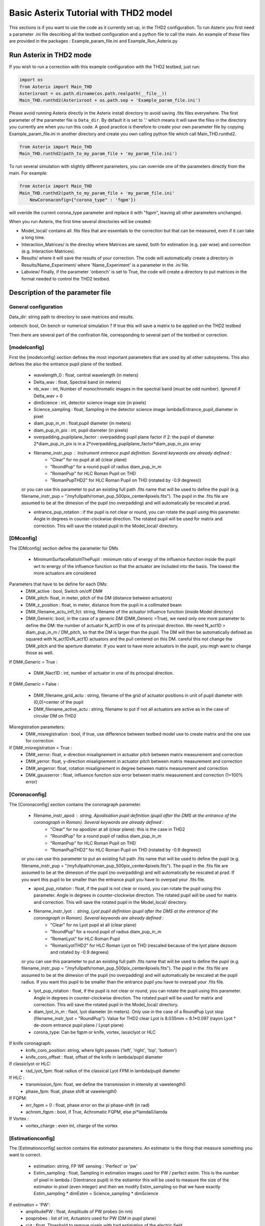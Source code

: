 .. _run-asterix-label:

Basic Asterix Tutorial with THD2 model
--------------------------------------

This sections is if you want to use the code as it currently set up, in the THD2 configuration.
To run Asterix you first need a parameter .ini file describing all the testbed configuration and a python file to call the main. 
An example of these files are provided in the packages : Example_param_file.ini and Example_Run_Asterix.py

Run Asterix in THD2 mode
+++++++++++++++++++++++

If you wish to run a correction with this example configuration 
with the THD2 testbed, just run:

.. code-block:: python

    import os
    from Asterix import Main_THD
    Asterixroot = os.path.dirname(os.path.realpath(__file__))
    Main_THD.runthd2(Asterixroot + os.path.sep + 'Example_param_file.ini')

Please avoid running Asterix directly in the Asterix install directory to avoid saving .fits files everywhere.
The first parameter of the parameter file is ``Data_dir``. By default it is set to '.' which means it will save the files
in the directory you currently are when you run this code. A good practice is therefore to create your own parameter file by
copying Example_param_file.ini in another directory and create you own calling python file which call Main_THD.runthd2.

.. code-block:: python

    from Asterix import Main_THD
    Main_THD.runthd2(path_to_my_param_file + 'my_param_file.ini')

To run several simulation with slightly different parameters, you can override one of the parameters directly from the main. 
For example:

.. code-block:: python

    from Asterix import Main_THD
    Main_THD.runthd2(path_to_my_param_file + 'my_param_file.ini'
        NewCoronaconfig={"corona_type" : 'fqpm'})

will overide the current corona_type parameter and replace it with "fqpm", leaving all other parameters unchanged.

When you run Asterix, the first time several directories will be created:

* Model_local/ contains all .fits files that are essentials to the correction but that can be measured, even if it can take a long time.

* Interaction_Matrices/ is the directoy where Matrices are saved, both for estimation (e.g. pair wise) and correction (e.g. Interaction Matrices).

* Results/ where it will save the results of your correction. The code will automatically create a directory in Results/Name_Experiment/ where 'Name_Experiment' is a parameter in the .ini file.

* Labview/ Finally, if the parameter 'onbench' is set to True, the code will create a directory to put matrices in the format needed to control the THD2 testbed. 


Description of the parameter file
+++++++++++++++++++++++

General configuration
~~~~~~~~~~~~~~~~~~~~~~
Data_dir: string path to directory to save matrices and results.

onbench: bool, On bench or numerical simulation ? If true this will save a matrix 
to be applied on the THD2 testbed

Then there are several part of the confiration file, corresponding to several part of the testbed or correction. 


[modelconfig]
~~~~~~~~~~~~~~~~~~~~~~
First the [modelconfig] section defines the most important parameters that are used by all other subsystems. 
This also defines the also the entrance pupil plane of the testbed.


    - wavelength_0 : float, central wavelength (in meters)

    - Delta_wav : float, Spectral band (in meters)

    - nb_wav : int, Number of monochromatic images in the spectral band (must be odd number). Ignored if Delta_wav = 0

    - dimScience : int, detector science image size (in pixels)

    - Science_sampling : float, Sampling in the detector science image lambda/Entrance_pupil_diameter in pixel
    
    - diam_pup_in_m : float,pupil diameter (in meters)

    - diam_pup_in_pix : int, pupil diameter (in pixels)

    - overpadding_pupilplane_factor : overpadding pupil plane factor if 2: the pupil of diameter 2*diam_pup_in_pix is in a 2*overpadding_pupilplane_factor*diam_pup_in_pix array

    - filename_instr_pup : Instrument entrance pupil definition. Several keywords are already defined :
                                - "Clear" for no pupil at all (clear plane)
                                - "RoundPup" for a round pupil of radius diam_pup_in_m
                                - "RomanPup" for HLC Roman Pupil on THD
                                - "RomanPupTHD2" for HLC Roman Pupil on THD (rotated by -0.9 degrees))

    or you can use this parameter to put an existing full path .fits name that will be used to define the pupil (e.g. filename_instr_pup = "/myfullpath/roman_pup_500pix_center4pixels.fits"). The pupil in the .fits file are assumed to be at the dimesion of the pupil (no overpadding) and will automatically be rescaled at prad.
    
    - entrance_pup_rotation : if the pupil is not clear or round, you can rotate the pupil using this parameter. Angle in degrees in counter-clockwise direction. The rotated pupil will be used for matrix and correction. This will save the rotated pupil in the Model_local/ directory. 


[DMconfig]
~~~~~~~~~~~~~~~~~~~~~~
The [DMconfig] section define the parameter for DMs

    - MinimumSurfaceRatioInThePupil : minimum ratio of energy of the influence function inside the pupil wrt to energy of the influence function so that the actuator are included into the basis. The lowest the more actuators are considered

Parameters that have to be define for each DMs:
    - DM#_active : bool, Switch on/off DM#

    - DM#_pitch: float, in meter, pitch of the DM (distance between actuators)

    - DM#_z_position : float, in meter, distance from the pupil in a collimated beam

    - DM#_filename_actu_infl_fct: string, filename of the actuator influence function (inside Model directory)
    
    - DM#_Generic: bool, in the case of a generic DM (DM#_Generic =True), we need only one more parameter to define the DM: the number of actuator N_act1D in one of its principal direction. We need N_act1D > diam_pup_in_m / DM_pitch, so that the DM is larger than the pupil. The DM will then be automatically defined as squared with N_act1DxN_act1D actuators and the puil centered on this DM. careful this not change the  DM#_pitch and the aperture diameter. If you want to have more actuators in the pupil, you migh want to change those as well.

If DM#_Generic = True :

    - DM#_Nact1D : int, number of actuator in one of its principal direction.

If DM#_Generic = False  :

    - DM#_filename_grid_actu : string, filename of the grid of actuator positions in unit of pupil diameter with (0,0)=center of the pupil
    - DM#_filename_active_actu : string, filename to put if not all actuators are active as in the case of circular DM on THD2

Misregistration parameters:   
    - DM#_misregistration : bool, if true, use difference between testbed model use to create matrix and the one use for correction

If DM#_misregistration = True :
    - DM#_xerror: float, x-direction misalignement in actuator pitch between matrix measurement and correction 

    - DM#_yerror: float, y-direction misalignement in actuator pitch between matrix measurement and correction 

    - DM#_angerror: float, rotation misalignement in degree between matrix measurement and correction 

    - DM#_gausserror : float, influence function size error between matrix measurement and correction (1=100% error)


[Coronaconfig]
~~~~~~~~~~~~~~~~~~~~~~
The [Coronaconfig] section contains the coronagraph parameter.

    - filename_instr_apod : string, Apodisation pupil definition (pupil after the DMS at the entrance of the coronagraph in Roman). Several keywords are already defined :
                                - "Clear" for no apodizer at all (clear plane): this is the case in THD2
                                - "RoundPup" for a round pupil of radius diam_pup_in_m
                                - "RomanPup" for HLC Roman Pupil on THD
                                - "RomanPupTHD2" for HLC Roman Pupil on THD (rotated by -0.9 degrees))
    or you can use this parameter to put an existing full path .fits name that will be used to define the pupil (e.g. filename_instr_pup = "/myfullpath/roman_pup_500pix_center4pixels.fits"). The pupil in the .fits file are assumed to be at the dimesion of the pupil (no overpadding) and will automatically be rescaled at prad. If you want this pupil to be smaller than the entrance pupil you have to overpad your .fits file.
    
    - apod_pup_rotation : float, if the pupil is not clear or round, you can rotate the pupil using this parameter. Angle in degrees in counter-clockwise direction. The rotated pupil will be used for matrix and correction. This will save the rotated pupil in the Model_local/ directory. 


    - filename_instr_lyot : string, Lyot pupil definition (pupil after the DMS at the entrance of the coronagraph in Roman). Several keywords are already defined :
                                - "Clear" for no Lyot pupil at all (clear plane)
                                - "RoundPup" for a round pupil of radius diam_pup_in_m
                                - "RomanLyot" for HLC Roman Pupil
                                - "RomanLyotTHD2" for HLC Roman Lyot on THD (rescaled because of the lyot plane dezoom and rotated by -0.9 degrees)
    or you can use this parameter to put an existing full path .fits name that will be used to define the pupil (e.g. filename_instr_pup = "/myfullpath/roman_pup_500pix_center4pixels.fits"). The pupil in the .fits file are assumed to be at the dimesion of the pupil (no overpadding) and will automatically be rescaled at the pupil radius. If you want this pupil to be smaller than the entrance pupil you have to overpad your .fits file.
    
    - lyot_pup_rotation : float, if the pupil is not clear or round, you can rotate the pupil using this parameter. Angle in degrees in counter-clockwise direction. The rotated pupil will be used for matrix and correction. This will save the rotated pupil in the Model_local/ directory. 

    - diam_lyot_in_m : flaot, lyot diameter (in meters). Only use in the case of a RoundPup Lyot stop (filename_instr_lyot = "RoundPup"). Value for THD2 clear Lyot is 8.035mm = 8.1*0.097 (rayon Lyot * de-zoom entrance pupil plane / Lyopt plane)

    - corona_type: Can be fqpm or knife, vortex, lassiclyot or HLC

If knife coronagraph:
    - knife_coro_position: string, where light passes ('left', 'right', 'top', 'bottom')
    - knife_coro_offset : float, offset of the knife in lambda/pupil diameter

If classiclyot or HLC:
    - rad_lyot_fpm: float radius of the classical Lyot FPM in lambda/pupil diameter

If HLC :
    - transmission_fpm: float, we define the transmission in intensity at vawelength0
    - phase_fpm: float, phase shift at vawelength0

If FQPM:
    - err_fqpm = 0 : float, phase error on the pi phase-shift (in rad)
    - achrom_fqpm : bool, if True, Achromatic FQPM, else pi*lamda0/lamda

If Vortex :
    - vortex_charge : even int, charge of the vortex



[Estimationconfig]
~~~~~~~~~~~~~~~~~~~~~~
The [Estimationconfig] section contains the estimator parameters. An estimator is the thing that measure something you want to correct. 

    - estimation: string, FP WF sensing : 'Perfect' or 'pw'

    - Estim_sampling : float, Sampling in estimation images used for PW / perfect estim. This is the number of pixel in lambda / D(entrance pupil) in the estiamtor this will be used to measure the size of the estimator in pixel (even integer) and then we modify Estim_sampling so that we have exactly Estim_sampling * dimEstim = Science_sampling * dimScience

If estimation = 'PW':
    - amplitudePW : float, Amplitude of PW probes (in nm)

    - posprobes : list of int, Actuators used for PW (DM in pupil plane)

    - cut : float, Threshold to remove pixels with bad estimation of the electric field


[Correctionconfig]
~~~~~~~~~~~~~~~~~~~~~~
The [Correctionconfig] section contains the corrector parameters. An estimator receive an estimation and send DM command to correct for it.

    
    - DH_shape :  string, "circle", "square" or "noDH" (all FP is corrected, depending on the DM(s) size).  Not case sensitive

If DH_shape == 'square':
    - corner_pos = list of float 2.7,11.7,-11.7,11.7 [xmin, xmax, ymin, ymax] Position of the corners of the DH in lambda/Entrance_pupil_diameter

If DH_shape == 'circle':
    - DH_side : string, "Full", "Left", "Right", "Top", "Bottom" to correct one side of the fp. Not case sensitive

    - Sep_Min_Max = 3.5,10 : circle inner and outer radii of the circle DH size in lambda/D

    - circ_offset: float, if circ_side != "Full", remove separation closer than circ_offset (in lambda/Entrance_pupil_diameter)
    - circ_angle : float, if circ_side != "Full", we remove the angles closer than circ_angle (in degrees) from the DH 

Matrix parameters:
    - DM_basis : string, Actuator basis. Currently 'fourier' or 'actuator'. Same parameter for all DMs. Not case sensitive

    - MatrixType : string, Type of matrix : Either 'Perfect' Matrix (exp(i.(phi_DM+phi))) or a 'SmallPhase' aberration matrix (phi_DM.exp(i.phi)). Not totally sure what change. Not case sensitive

    - correction_algorithm: 'efc' for Electric Field Conjugation, 'em' for Energy Minimization, 'sm' for Stroke Minimization, or 'steepest'. Not case sensitive

If EFC :
    - amplitudeEFC float, 
    - regularization: string, regularization when truncated modes in the inversion 'truncation' or 'tikhonov'

if  onbench=True   
    - Nbmodes_OnTestbed : int, number of mode for the inversion


[Loopconfig]
~~~~~~~~~~~~~~~~~~~~~~
Configuration of the loop. The loop is an estimation and a correction which send a command to the DM
    
    - Number_matrix : int>1, Number of time we recompute the Interraction Matrix
    
    - Nbiter_corr: integer or a list of integers, number of iterations in each loop. if you want several iterations with different mode ex: 2,3,2

    - Nbmode_corr :  integer or a list of integers, EFC modes !! Must be of the same size than Nbiter_corr !! ex 330, 340, 350 

    - gain: float, between 0 and 1, EFC correction gain
    
    - Linesearch : bool, if true, the code will find the best EFC modes for each iteration in Nbiter_corr (Nbmode_corr is not used in this case). The best modes is chosen in a list automatically selected depending on hte Number of modes of the system



[SIMUconfig]
~~~~~~~~~~~~~~~~~~~~~~
Finally the last parameter section is dependent on the experiement you are launching. Aberrations, noise, etc

    - Name_Experiment : string use to save the results
    
Amplitude aberrations:

    - set_amplitude_abb: bool if true, add Amplitude aberrations
    - set_random_ampl : Bool. If true we generate a new amplitude map each time. Else, we load the one in ampl_abb_filename
    - ampl_abb_filename : if 'Amplitudebanc_200pix_center4pixels' take the amplitude of the testbed. If set_random_ampl = False and ampl_abb_filename = '', we take the last generated map of amplitude aberration
    
if set_random_ampl = True
    - ampl_rms : float, amount in % in amplitude (not intensity) (between 0 and 100)
    - ampl_rhoc : float, parameter to multiply the power. See Bordé et al. 2006.
    - ampl_slope : float, power slope of the amplitude aberration

    
Upstream phase aberrations:

    - set_UPphase_abb : bool if true, add phase aberrations in the entrance pupil plane
    - set_UPrandom_phase : Bool. If true we generate a new phase map each time. Else, we load the one in UPphase_abb_filename
    - UPphase_abb_filename : string, Load a phase map with this fits name. If set_random_ampl = False and ampl_abb_filename = '', we take the last generated map of amplitude aberration
    

if set_UPrandom_phase = True:
    - UPopd_rms: float phase rms  in meter
    - UPphase_rhoc: parameter to multiply the power. See Bordé et al. 2006.
    - UPphase_slope power slope of the up phase aberration
    
Downstream phase aberrations:

    - set_DOphase_abb : bool if true, add phase aberrations in the Lyot pupil plane
    
    - set_DOrandom_phase : Bool. If true we generate a new phase map each time. Else, we load the one in DOphase_abb_filename
    
    - DOphase_abb_filename : string, Load a phase map with this fits name. If set_random_ampl = False and ampl_abb_filename = '', we take the last generated map of amplitude aberration
    

if set_DOrandom_phase = True:
    - DOopd_rms: float phase rms  in meter
    - DOphase_rhoc: parameter to multiply the power. See Bordé et al. 2006.
    - DOphase_slope power slope of the up phase aberration

Photon Noise:

    - photon_noise: bool, if true, add photon noise using nb_photons 
    - nb_photons : bool, number of photon entering the telescope



